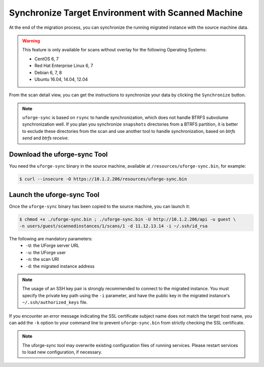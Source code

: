 .. Copyright 2018 FUJITSU LIMITED

.. _data-synchronization:

Synchronize Target Environment with Scanned Machine
---------------------------------------------------

At the end of the migration process, you can synchronize the running migrated instance with the source machine data.

.. warning:: This feature is only available for scans without overlay for the following Operating Systems:

  * CentOS 6, 7
  * Red Hat Enterprise Linux 6, 7
  * Debian 6, 7, 8
  * Ubuntu 16.04, 14.04, 12.04

From the scan detail view, you can get the instructions to synchronize your data by clicking the ``Synchronize`` button.

.. note:: ``uforge-sync`` is based on ``rsync`` to handle synchronization, which does not handle BTRFS subvolume synchronization well. If you plan you synchronize ``snapshots`` directories from a BTRFS partition, it is better to exclude these directories from the scan and use another tool to handle synchronization, based on `btrfs send` and `btrfs receive`. 

Download the uforge-sync Tool
~~~~~~~~~~~~~~~~~~~~~~~~~~~~~

You need the ``uforge-sync`` binary in the source machine, available at ``/resources/uforge-sync.bin``, for example:

.. code-block:: bash

    $ curl --insecure -O https://10.1.2.206/resources/uforge-sync.bin

Launch the uforge-sync Tool
~~~~~~~~~~~~~~~~~~~~~~~~~~~

Once the ``uforge-sync`` binary has been copied to the source machine, you can launch it:

.. code-block:: bash

    $ chmod +x ./uforge-sync.bin ; ./uforge-sync.bin -U http://10.1.2.206/api -u guest \
    -n users/guest/scannedinstances/1/scans/1 -d 11.12.13.14 -i ~/.ssh/id_rsa

The following are mandatory parameters:
    * ``-U``: the UForge server URL
    * ``-u``: the UForge user
    * ``-n``: the scan URI
    * ``-d``: the migrated instance address

.. note:: The usage of an SSH key pair is strongly recommended to connect to the migrated instance. You must specify the private key path using the ``-i`` parameter, and have the public key in the migrated instance's ``~/.ssh/authorized_keys`` file.

If you encounter an error message indicating the SSL certificate subject name does not match the target host name, you can add the ``-k`` option to your command line to prevent ``uforge-sync.bin`` from strictly checking the SSL certificate.

.. note:: The uforge-sync tool may overwrite existing configuration files of running services. Please restart services to load new configuration, if necessary.
